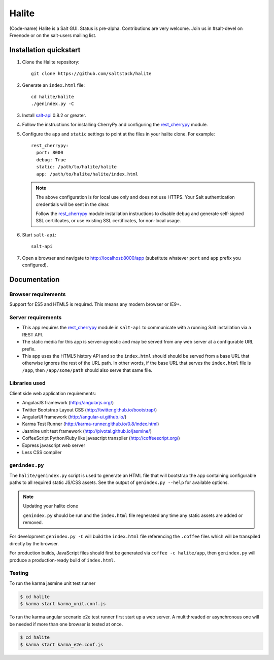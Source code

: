 ======
Halite
======

(Code-name) Halite is a Salt GUI. Status is pre-alpha. Contributions are
very welcome. Join us in #salt-devel on Freenode or on the salt-users mailing
list.

Installation quickstart
=======================

1.  Clone the Halite repository::

        git clone https://github.com/saltstack/halite

2.  Generate an ``index.html`` file::

        cd halite/halite
        ./genindex.py -C

3.  Install `salt-api`_ 0.8.2 or greater.
4.  Follow the instructions for installing CherryPy and configuring the
    `rest_cherrypy`_ module.
5.  Configure the ``app`` and ``static`` settings to point at the files in your
    halite clone. For example::

        rest_cherrypy:
          port: 8000
          debug: True
          static: /path/to/halite/halite
          app: /path/to/halite/halite/index.html

    .. note::

        The above configuration is for local use only and does not use HTTPS.
        Your Salt authentication credentials will be sent in the clear.

        Follow the `rest_cherrypy`_ module installation instructions to disable
        ``debug`` and generate self-signed SSL certiifcates, or use existing
        SSL certificates, for non-local usage.

6.  Start ``salt-api``::

        salt-api

7.  Open a browser and navigate to http://localhost:8000/app (substitute
    whatever ``port`` and ``app`` prefix you configured).

Documentation
=============

.. image:: screenshot.png

Browser requirements
--------------------

Support for ES5 and HTML5 is required. This means any modern browser or IE9+.

Server requirements
-------------------

* This app requires the `rest_cherrypy`_ module in ``salt-api`` to
  communicate with a running Salt installation via a REST API.
* The static media for this app is server-agnostic and may be served from any
  web server at a configurable URL prefix.
* This app uses the HTML5 history API and so the ``index.html`` should
  should be served from a base URL that otherwise ignores the rest of the URL
  path. In other words, if the base URL that serves the ``index.html`` file
  is ``/app``, then ``/app/some/path`` should also serve that same file.

Libraries used
--------------

Client side web application requirements:

* AngularJS framework (http://angularjs.org/)
* Twitter Bootstrap Layout CSS (http://twitter.github.io/bootstrap/)
* AngularUI framework (http://angular-ui.github.io/)
* Karma Test Runner (http://karma-runner.github.io/0.8/index.html)
* Jasmine unit test framework (http://pivotal.github.io/jasmine/)
* CoffeeScript Python/Ruby like javascript transpiler
  (http://coffeescript.org/)
* Express javascript web server
* Less CSS compiler

``genindex.py``
---------------

The ``halite/genindex.py`` script is used to generate an HTML file that will
bootstrap the app containing configurable paths to all required static JS/CSS
assets. See the output of ``genindex.py --help`` for available options.

.. note:: Updating your halite clone

    ``genindex.py`` should be run and the ``index.html`` file regnerated any
    time any static assets are added or removed.

For development ``genindex.py -C`` will build the ``index.html`` file
referencing the ``.coffee`` files which will be transpiled directly by the
browser.

For production builds, JavaScript files should first be generated via ``coffee
-c halite/app``, then ``genindex.py`` will produce a production-ready build of
``index.html``.

Testing
-------

To run the karma jasmine unit test runner

.. code-block:: bash

  $ cd halite
  $ karma start karma_unit.conf.js

To run the karma angular scenario e2e test runner first start up a web server.
A multithreaded or asynchronous one will be needed if more than one browser is
tested at once.

.. code-block:: bash

  $ cd halite
  $ karma start karma_e2e.conf.js

.. ............................................................................

.. _`halite`: https://github.com/saltstack/halite
.. _`salt-api`: https://github.com/saltstack/salt-api
.. _`rest_cherrypy`: http://salt-api.readthedocs.org/en/latest/ref/netapis/all/saltapi.netapi.rest_cherrypy.html
